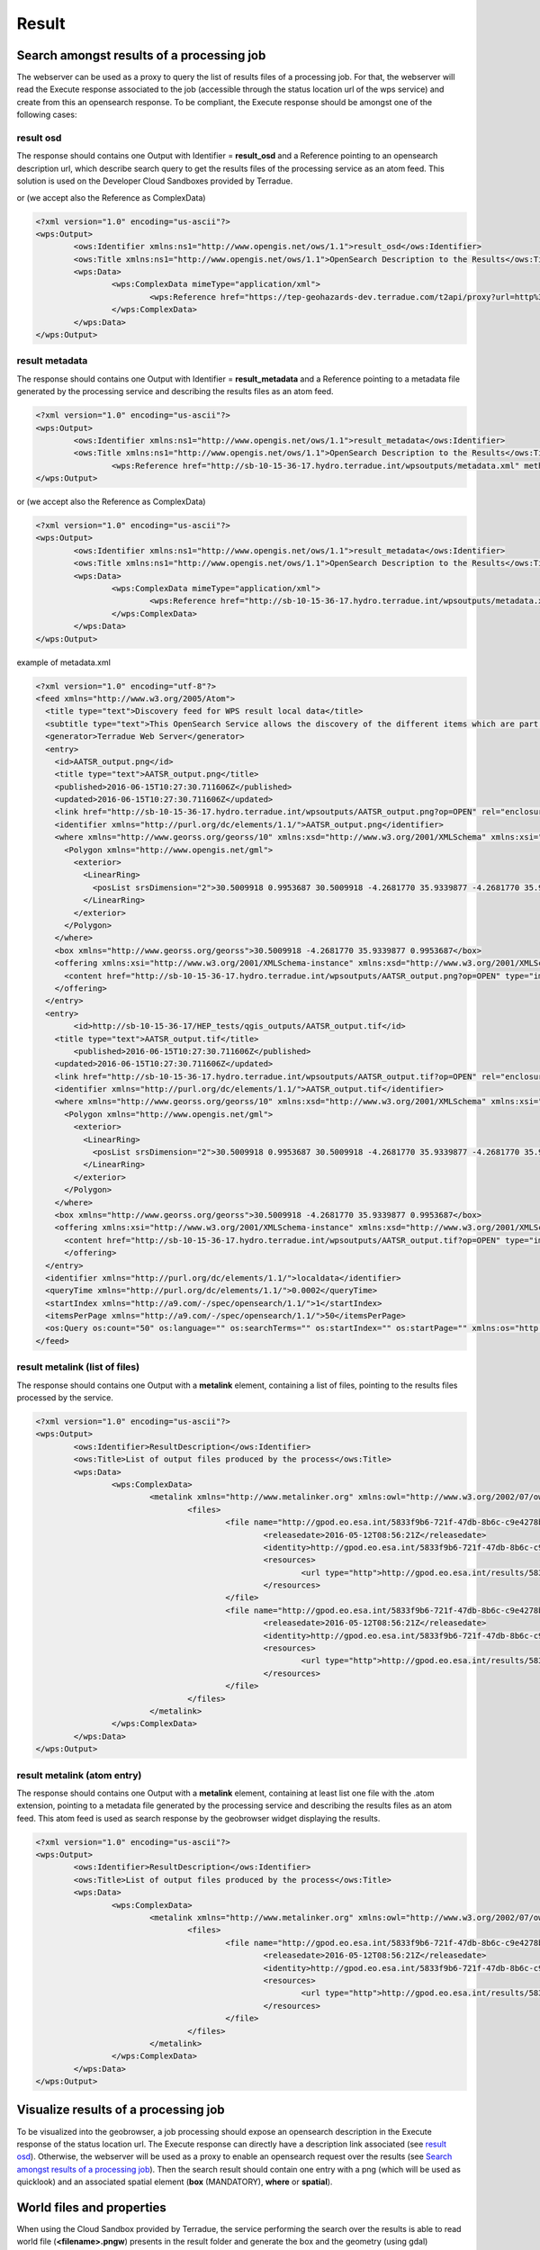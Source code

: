 Result
~~~~~~

Search amongst results of a processing job
==========================================

The webserver can be used as a proxy to query the list of results files of a processing job. For that, the webserver will read the Execute response associated to the job (accessible through the status location url of the wps service) and create from this an opensearch response.
To be compliant, the Execute response should be amongst one of the following cases:

result osd
----------

The response should contains one Output with Identifier = **result_osd** and a Reference pointing to an opensearch description url, which describe search query to get the
results files of the processing service as an atom feed. This solution is used on the Developer Cloud Sandboxes provided by Terradue.

.. code-block:: xml
	<?xml version="1.0" encoding="us-ascii"?>
	<wps:Output>
		<ows:Identifier xmlns:ns1="http://www.opengis.net/ows/1.1">result_osd</ows:Identifier>
		<ows:Title xmlns:ns1="http://www.opengis.net/ows/1.1">OpenSearch Description to the Results</ows:Title>
			<wps:Reference href="https://tep-geohazards-dev.terradue.com/t2api/proxy?url=http%3a%2f%2fsb-10-16-10-20.dev.terradue.int%2fsbws%2fwps%2fdcs-doris-ifg%2f0000023-160501000006641-oozie-oozi-W%2fresults%2fdescription" mimeType="application/opensearchdescription+xml" />
	</wps:Output> 

or (we accept also the Reference as ComplexData)

.. code-block:: xml

	<?xml version="1.0" encoding="us-ascii"?>
	<wps:Output>
		<ows:Identifier xmlns:ns1="http://www.opengis.net/ows/1.1">result_osd</ows:Identifier>
		<ows:Title xmlns:ns1="http://www.opengis.net/ows/1.1">OpenSearch Description to the Results</ows:Title>
		<wps:Data>
			<wps:ComplexData mimeType="application/xml">
				<wps:Reference href="https://tep-geohazards-dev.terradue.com/t2api/proxy?url=http%3a%2f%2fsb-10-16-10-20.dev.terradue.int%2fsbws%2fwps%2fdcs-doris-ifg%2f0000023-160501000006641-oozie-oozi-W%2fresults%2fdescription" mimeType="application/opensearchdescription+xml" />
			</wps:ComplexData>
		</wps:Data>
	</wps:Output> 

result metadata
---------------

The response should contains one Output with Identifier = **result_metadata** and a Reference pointing to a metadata file generated by the processing service and describing the results files as an atom feed.

.. code-block:: xml

	<?xml version="1.0" encoding="us-ascii"?>
	<wps:Output>
		<ows:Identifier xmlns:ns1="http://www.opengis.net/ows/1.1">result_metadata</ows:Identifier>
		<ows:Title xmlns:ns1="http://www.opengis.net/ows/1.1">OpenSearch Description to the Results</ows:Title>
			<wps:Reference href="http://sb-10-15-36-17.hydro.terradue.int/wpsoutputs/metadata.xml" method="GET" mimeType="application/atom+xml" />
	</wps:Output> 

or (we accept also the Reference as ComplexData)

.. code-block:: xml

	<?xml version="1.0" encoding="us-ascii"?>
	<wps:Output>
		<ows:Identifier xmlns:ns1="http://www.opengis.net/ows/1.1">result_metadata</ows:Identifier>
		<ows:Title xmlns:ns1="http://www.opengis.net/ows/1.1">OpenSearch Description to the Results</ows:Title>
		<wps:Data>
			<wps:ComplexData mimeType="application/xml">
				<wps:Reference href="http://sb-10-15-36-17.hydro.terradue.int/wpsoutputs/metadata.xml" method="GET" mimeType="application/atom+xml" />
			</wps:ComplexData>
		</wps:Data>
	</wps:Output> 

example of metadata.xml

.. code-block:: xml

	<?xml version="1.0" encoding="utf-8"?>
	<feed xmlns="http://www.w3.org/2005/Atom">
	  <title type="text">Discovery feed for WPS result local data</title>
	  <subtitle type="text">This OpenSearch Service allows the discovery of the different items which are part of the localdata collection. This search service is in accordance with the OGC 10-032r3 specification.</subtitle>
	  <generator>Terradue Web Server</generator>
	  <entry>
	    <id>AATSR_output.png</id>
	    <title type="text">AATSR_output.png</title>
	    <published>2016-06-15T10:27:30.711606Z</published>
	    <updated>2016-06-15T10:27:30.711606Z</updated>
	    <link href="http://sb-10-15-36-17.hydro.terradue.int/wpsoutputs/AATSR_output.png?op=OPEN" rel="enclosure" type="application/octet-stream"/>
	    <identifier xmlns="http://purl.org/dc/elements/1.1/">AATSR_output.png</identifier>
	    <where xmlns="http://www.georss.org/georss/10" xmlns:xsd="http://www.w3.org/2001/XMLSchema" xmlns:xsi="http://www.w3.org/2001/XMLSchema-instance">
	      <Polygon xmlns="http://www.opengis.net/gml">
	        <exterior>
	          <LinearRing>
	            <posList srsDimension="2">30.5009918 0.9953687 30.5009918 -4.2681770 35.9339877 -4.2681770 35.9339877 0.9953687 30.5009918 0.9953687</posList>
	          </LinearRing>
	        </exterior>
	      </Polygon>
	    </where>
	    <box xmlns="http://www.georss.org/georss">30.5009918 -4.2681770 35.9339877 0.9953687</box>
	    <offering xmlns:xsi="http://www.w3.org/2001/XMLSchema-instance" xmlns:xsd="http://www.w3.org/2001/XMLSchema" xmlns="http://www.opengis.net/owc/1.0" code="http://www.opengis.net/spec/owc-atom/1.0/req/png">
	      <content href="http://sb-10-15-36-17.hydro.terradue.int/wpsoutputs/AATSR_output.png?op=OPEN" type="image/png" />
	    </offering>
	  </entry>
	  <entry>
	        <id>http://sb-10-15-36-17/HEP_tests/qgis_outputs/AATSR_output.tif</id>
	    <title type="text">AATSR_output.tif</title>
	        <published>2016-06-15T10:27:30.711606Z</published>
	    <updated>2016-06-15T10:27:30.711606Z</updated>
	    <link href="http://sb-10-15-36-17.hydro.terradue.int/wpsoutputs/AATSR_output.tif?op=OPEN" rel="enclosure" type="application/octet-stream"/>
	    <identifier xmlns="http://purl.org/dc/elements/1.1/">AATSR_output.tif</identifier>
	    <where xmlns="http://www.georss.org/georss/10" xmlns:xsd="http://www.w3.org/2001/XMLSchema" xmlns:xsi="http://www.w3.org/2001/XMLSchema-instance">
	      <Polygon xmlns="http://www.opengis.net/gml">
	        <exterior>
	          <LinearRing>
	            <posList srsDimension="2">30.5009918 0.9953687 30.5009918 -4.2681770 35.9339877 -4.2681770 35.9339877 0.9953687 30.5009918 0.9953687</posList>
	          </LinearRing>
	        </exterior>
	      </Polygon>
	    </where>
	    <box xmlns="http://www.georss.org/georss">30.5009918 -4.2681770 35.9339877 0.9953687</box>
	    <offering xmlns:xsi="http://www.w3.org/2001/XMLSchema-instance" xmlns:xsd="http://www.w3.org/2001/XMLSchema" xmlns="http://www.opengis.net/owc/1.0" code="http://www.opengis.net/spec/owc-atom/1.0/req/png">
	      <content href="http://sb-10-15-36-17.hydro.terradue.int/wpsoutputs/AATSR_output.tif?op=OPEN" type="image/tif" />
	      </offering>
	  </entry>
	  <identifier xmlns="http://purl.org/dc/elements/1.1/">localdata</identifier>
	  <queryTime xmlns="http://purl.org/dc/elements/1.1/">0.0002</queryTime>
	  <startIndex xmlns="http://a9.com/-/spec/opensearch/1.1/">1</startIndex>
	  <itemsPerPage xmlns="http://a9.com/-/spec/opensearch/1.1/">50</itemsPerPage>
	  <os:Query os:count="50" os:language="" os:searchTerms="" os:startIndex="" os:startPage="" xmlns:os="http://a9.com/-/spec/opensearch/1.1/" xmlns:param="http://a9.com/-/spec/opensearch/extensions/parameters/1.0/"/>
	</feed>

result metalink (list of files)
-------------------------------

The response should contains one Output with a **metalink** element, containing a list of files, pointing to the results files processed by the service.

.. code-block:: xml

	<?xml version="1.0" encoding="us-ascii"?>
	<wps:Output>
		<ows:Identifier>ResultDescription</ows:Identifier>
		<ows:Title>List of output files produced by the process</ows:Title>
		<wps:Data>
			<wps:ComplexData>
				<metalink xmlns="http://www.metalinker.org" xmlns:owl="http://www.w3.org/2002/07/owl#" xmlns:ws="http://dclite4g.xmlns.com/ws.rdf#" version="3.0" type="dynamic">
					<files>
						<file name="http://gpod.eo.esa.int/5833f9b6-721f-47db-8b6c-c9e4278b24a9/1">
							<releasedate>2016-05-12T08:56:21Z</releasedate>
							<identity>http://gpod.eo.esa.int/5833f9b6-721f-47db-8b6c-c9e4278b24a9/1</identity>
							<resources>
								<url type="http">http://gpod.eo.esa.int/results/5833f9b6-721f-47db-8b6c-c9e4278b24a9/ASA_IM__0CNPAM20050615_204642_000000152038_00129_17217_2705.autof</url>
							</resources>
						</file>
						<file name="http://gpod.eo.esa.int/5833f9b6-721f-47db-8b6c-c9e4278b24a9/2">
							<releasedate>2016-05-12T08:56:21Z</releasedate>
							<identity>http://gpod.eo.esa.int/5833f9b6-721f-47db-8b6c-c9e4278b24a9/2</identity>
							<resources>
								<url type="http">http://gpod.eo.esa.int/results/5833f9b6-721f-47db-8b6c-c9e4278b24a9/ASA_IM__0CNPAM20050615_204642_000000152038_00129_17217_2705.azsp</url>
							</resources>
						</file>
					</files>
				</metalink>
			</wps:ComplexData>
		</wps:Data>
	</wps:Output>

result metalink (atom entry)
----------------------------

The response should contains one Output with a **metalink** element, containing at least list one file with the .atom extension, pointing to a metadata file generated by the processing service and describing the results files as an atom feed. This atom feed is used as search response by the geobrowser widget displaying the results.

.. code-block:: xml

	<?xml version="1.0" encoding="us-ascii"?>
	<wps:Output>
		<ows:Identifier>ResultDescription</ows:Identifier>
		<ows:Title>List of output files produced by the process</ows:Title>
		<wps:Data>
			<wps:ComplexData>
				<metalink xmlns="http://www.metalinker.org" xmlns:owl="http://www.w3.org/2002/07/owl#" xmlns:ws="http://dclite4g.xmlns.com/ws.rdf#" version="3.0" type="dynamic">
					<files>
						<file name="http://gpod.eo.esa.int/5833f9b6-721f-47db-8b6c-c9e4278b24a9/1">
							<releasedate>2016-05-12T08:56:21Z</releasedate>
							<identity>http://gpod.eo.esa.int/5833f9b6-721f-47db-8b6c-c9e4278b24a9/1</identity>
							<resources>
								<url type="http">http://gpod.eo.esa.int/results/5833f9b6-721f-47db-8b6c-c9e4278b24a9/ASA_IM__0CNPAM20050615_204642_000000152038_00129_17217_2705.atom</url>
							</resources>
						</file>
					</files>
				</metalink>
			</wps:ComplexData>
		</wps:Data>
	</wps:Output>

Visualize results of a processing job
=====================================

To be visualized into the geobrowser, a job processing should expose an opensearch description in the Execute response of the status location url.
The Execute response can directly have a description link associated (see `result osd`_). Otherwise, the webserver will be used as a proxy to enable an opensearch request over the results (see `Search amongst results of a processing job`_).
Then the search result should contain one entry with a png (which will be used as quicklook) and an associated spatial element (**box** (MANDATORY), **where** or **spatial**).

World files and properties
==========================

When using the Cloud Sandbox provided by Terradue, the service performing the search over the results is able to read world file (**<filename>.pngw**) presents in the result folder and generate the box and the geometry (using gdal) associated to the png.

It also possible to add in the result folder a java properties file (key=value), named **<filename>.properties**, to give additional information about an output file of the proecess. This additional information will be added into the atom entry of the output file as metadata information.
All keywords / value from the .properties file are added as a table to the <summary> element (used for metadata display on the geobrowser).
Some keywords however, perform an update on the OWS context result:

	- **identifier** (set the identifier value)
	- **date** (startDate/endDate - set StartDate and EndDate values)
	- **title** (set the title)
	- **geometry** (set the spatial element as well as the box element. If present, this value is prioritary over the one generated by Gdal. Must be WKT format)
	- **image_url** (http://<my_image_url> or file://<my_image_path> - add an image in the summary table)
